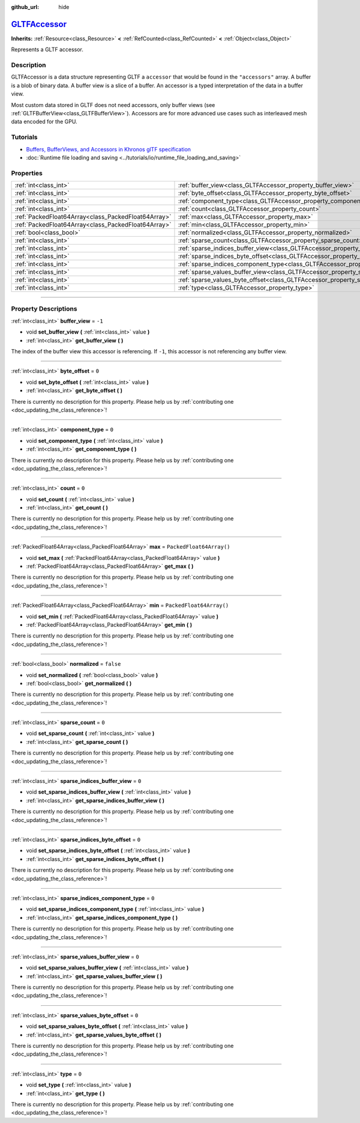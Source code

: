 :github_url: hide

.. DO NOT EDIT THIS FILE!!!
.. Generated automatically from Godot engine sources.
.. Generator: https://github.com/godotengine/godot/tree/master/doc/tools/make_rst.py.
.. XML source: https://github.com/godotengine/godot/tree/master/modules/gltf/doc_classes/GLTFAccessor.xml.

.. _class_GLTFAccessor:

`GLTFAccessor <https://github.com/godotengine/godot/blob/master/modules/gltf/structures/gltf_accessor.h#L38>`_
==============================================================================================================

**Inherits:** :ref:`Resource<class_Resource>` **<** :ref:`RefCounted<class_RefCounted>` **<** :ref:`Object<class_Object>`

Represents a GLTF accessor.

.. rst-class:: classref-introduction-group

Description
-----------

GLTFAccessor is a data structure representing GLTF a ``accessor`` that would be found in the ``"accessors"`` array. A buffer is a blob of binary data. A buffer view is a slice of a buffer. An accessor is a typed interpretation of the data in a buffer view.

Most custom data stored in GLTF does not need accessors, only buffer views (see :ref:`GLTFBufferView<class_GLTFBufferView>`). Accessors are for more advanced use cases such as interleaved mesh data encoded for the GPU.

.. rst-class:: classref-introduction-group

Tutorials
---------

- `Buffers, BufferViews, and Accessors in Khronos glTF specification <https://github.com/KhronosGroup/glTF-Tutorials/blob/master/gltfTutorial/gltfTutorial_005_BuffersBufferViewsAccessors.md>`__

- :doc:`Runtime file loading and saving <../tutorials/io/runtime_file_loading_and_saving>`

.. rst-class:: classref-reftable-group

Properties
----------

.. table::
   :widths: auto

   +-----------------------------------------------------+-------------------------------------------------------------------------------------------------+--------------------------+
   | :ref:`int<class_int>`                               | :ref:`buffer_view<class_GLTFAccessor_property_buffer_view>`                                     | ``-1``                   |
   +-----------------------------------------------------+-------------------------------------------------------------------------------------------------+--------------------------+
   | :ref:`int<class_int>`                               | :ref:`byte_offset<class_GLTFAccessor_property_byte_offset>`                                     | ``0``                    |
   +-----------------------------------------------------+-------------------------------------------------------------------------------------------------+--------------------------+
   | :ref:`int<class_int>`                               | :ref:`component_type<class_GLTFAccessor_property_component_type>`                               | ``0``                    |
   +-----------------------------------------------------+-------------------------------------------------------------------------------------------------+--------------------------+
   | :ref:`int<class_int>`                               | :ref:`count<class_GLTFAccessor_property_count>`                                                 | ``0``                    |
   +-----------------------------------------------------+-------------------------------------------------------------------------------------------------+--------------------------+
   | :ref:`PackedFloat64Array<class_PackedFloat64Array>` | :ref:`max<class_GLTFAccessor_property_max>`                                                     | ``PackedFloat64Array()`` |
   +-----------------------------------------------------+-------------------------------------------------------------------------------------------------+--------------------------+
   | :ref:`PackedFloat64Array<class_PackedFloat64Array>` | :ref:`min<class_GLTFAccessor_property_min>`                                                     | ``PackedFloat64Array()`` |
   +-----------------------------------------------------+-------------------------------------------------------------------------------------------------+--------------------------+
   | :ref:`bool<class_bool>`                             | :ref:`normalized<class_GLTFAccessor_property_normalized>`                                       | ``false``                |
   +-----------------------------------------------------+-------------------------------------------------------------------------------------------------+--------------------------+
   | :ref:`int<class_int>`                               | :ref:`sparse_count<class_GLTFAccessor_property_sparse_count>`                                   | ``0``                    |
   +-----------------------------------------------------+-------------------------------------------------------------------------------------------------+--------------------------+
   | :ref:`int<class_int>`                               | :ref:`sparse_indices_buffer_view<class_GLTFAccessor_property_sparse_indices_buffer_view>`       | ``0``                    |
   +-----------------------------------------------------+-------------------------------------------------------------------------------------------------+--------------------------+
   | :ref:`int<class_int>`                               | :ref:`sparse_indices_byte_offset<class_GLTFAccessor_property_sparse_indices_byte_offset>`       | ``0``                    |
   +-----------------------------------------------------+-------------------------------------------------------------------------------------------------+--------------------------+
   | :ref:`int<class_int>`                               | :ref:`sparse_indices_component_type<class_GLTFAccessor_property_sparse_indices_component_type>` | ``0``                    |
   +-----------------------------------------------------+-------------------------------------------------------------------------------------------------+--------------------------+
   | :ref:`int<class_int>`                               | :ref:`sparse_values_buffer_view<class_GLTFAccessor_property_sparse_values_buffer_view>`         | ``0``                    |
   +-----------------------------------------------------+-------------------------------------------------------------------------------------------------+--------------------------+
   | :ref:`int<class_int>`                               | :ref:`sparse_values_byte_offset<class_GLTFAccessor_property_sparse_values_byte_offset>`         | ``0``                    |
   +-----------------------------------------------------+-------------------------------------------------------------------------------------------------+--------------------------+
   | :ref:`int<class_int>`                               | :ref:`type<class_GLTFAccessor_property_type>`                                                   | ``0``                    |
   +-----------------------------------------------------+-------------------------------------------------------------------------------------------------+--------------------------+

.. rst-class:: classref-section-separator

----

.. rst-class:: classref-descriptions-group

Property Descriptions
---------------------

.. _class_GLTFAccessor_property_buffer_view:

.. rst-class:: classref-property

:ref:`int<class_int>` **buffer_view** = ``-1``

.. rst-class:: classref-property-setget

- void **set_buffer_view** **(** :ref:`int<class_int>` value **)**
- :ref:`int<class_int>` **get_buffer_view** **(** **)**

The index of the buffer view this accessor is referencing. If ``-1``, this accessor is not referencing any buffer view.

.. rst-class:: classref-item-separator

----

.. _class_GLTFAccessor_property_byte_offset:

.. rst-class:: classref-property

:ref:`int<class_int>` **byte_offset** = ``0``

.. rst-class:: classref-property-setget

- void **set_byte_offset** **(** :ref:`int<class_int>` value **)**
- :ref:`int<class_int>` **get_byte_offset** **(** **)**

.. container:: contribute

	There is currently no description for this property. Please help us by :ref:`contributing one <doc_updating_the_class_reference>`!

.. rst-class:: classref-item-separator

----

.. _class_GLTFAccessor_property_component_type:

.. rst-class:: classref-property

:ref:`int<class_int>` **component_type** = ``0``

.. rst-class:: classref-property-setget

- void **set_component_type** **(** :ref:`int<class_int>` value **)**
- :ref:`int<class_int>` **get_component_type** **(** **)**

.. container:: contribute

	There is currently no description for this property. Please help us by :ref:`contributing one <doc_updating_the_class_reference>`!

.. rst-class:: classref-item-separator

----

.. _class_GLTFAccessor_property_count:

.. rst-class:: classref-property

:ref:`int<class_int>` **count** = ``0``

.. rst-class:: classref-property-setget

- void **set_count** **(** :ref:`int<class_int>` value **)**
- :ref:`int<class_int>` **get_count** **(** **)**

.. container:: contribute

	There is currently no description for this property. Please help us by :ref:`contributing one <doc_updating_the_class_reference>`!

.. rst-class:: classref-item-separator

----

.. _class_GLTFAccessor_property_max:

.. rst-class:: classref-property

:ref:`PackedFloat64Array<class_PackedFloat64Array>` **max** = ``PackedFloat64Array()``

.. rst-class:: classref-property-setget

- void **set_max** **(** :ref:`PackedFloat64Array<class_PackedFloat64Array>` value **)**
- :ref:`PackedFloat64Array<class_PackedFloat64Array>` **get_max** **(** **)**

.. container:: contribute

	There is currently no description for this property. Please help us by :ref:`contributing one <doc_updating_the_class_reference>`!

.. rst-class:: classref-item-separator

----

.. _class_GLTFAccessor_property_min:

.. rst-class:: classref-property

:ref:`PackedFloat64Array<class_PackedFloat64Array>` **min** = ``PackedFloat64Array()``

.. rst-class:: classref-property-setget

- void **set_min** **(** :ref:`PackedFloat64Array<class_PackedFloat64Array>` value **)**
- :ref:`PackedFloat64Array<class_PackedFloat64Array>` **get_min** **(** **)**

.. container:: contribute

	There is currently no description for this property. Please help us by :ref:`contributing one <doc_updating_the_class_reference>`!

.. rst-class:: classref-item-separator

----

.. _class_GLTFAccessor_property_normalized:

.. rst-class:: classref-property

:ref:`bool<class_bool>` **normalized** = ``false``

.. rst-class:: classref-property-setget

- void **set_normalized** **(** :ref:`bool<class_bool>` value **)**
- :ref:`bool<class_bool>` **get_normalized** **(** **)**

.. container:: contribute

	There is currently no description for this property. Please help us by :ref:`contributing one <doc_updating_the_class_reference>`!

.. rst-class:: classref-item-separator

----

.. _class_GLTFAccessor_property_sparse_count:

.. rst-class:: classref-property

:ref:`int<class_int>` **sparse_count** = ``0``

.. rst-class:: classref-property-setget

- void **set_sparse_count** **(** :ref:`int<class_int>` value **)**
- :ref:`int<class_int>` **get_sparse_count** **(** **)**

.. container:: contribute

	There is currently no description for this property. Please help us by :ref:`contributing one <doc_updating_the_class_reference>`!

.. rst-class:: classref-item-separator

----

.. _class_GLTFAccessor_property_sparse_indices_buffer_view:

.. rst-class:: classref-property

:ref:`int<class_int>` **sparse_indices_buffer_view** = ``0``

.. rst-class:: classref-property-setget

- void **set_sparse_indices_buffer_view** **(** :ref:`int<class_int>` value **)**
- :ref:`int<class_int>` **get_sparse_indices_buffer_view** **(** **)**

.. container:: contribute

	There is currently no description for this property. Please help us by :ref:`contributing one <doc_updating_the_class_reference>`!

.. rst-class:: classref-item-separator

----

.. _class_GLTFAccessor_property_sparse_indices_byte_offset:

.. rst-class:: classref-property

:ref:`int<class_int>` **sparse_indices_byte_offset** = ``0``

.. rst-class:: classref-property-setget

- void **set_sparse_indices_byte_offset** **(** :ref:`int<class_int>` value **)**
- :ref:`int<class_int>` **get_sparse_indices_byte_offset** **(** **)**

.. container:: contribute

	There is currently no description for this property. Please help us by :ref:`contributing one <doc_updating_the_class_reference>`!

.. rst-class:: classref-item-separator

----

.. _class_GLTFAccessor_property_sparse_indices_component_type:

.. rst-class:: classref-property

:ref:`int<class_int>` **sparse_indices_component_type** = ``0``

.. rst-class:: classref-property-setget

- void **set_sparse_indices_component_type** **(** :ref:`int<class_int>` value **)**
- :ref:`int<class_int>` **get_sparse_indices_component_type** **(** **)**

.. container:: contribute

	There is currently no description for this property. Please help us by :ref:`contributing one <doc_updating_the_class_reference>`!

.. rst-class:: classref-item-separator

----

.. _class_GLTFAccessor_property_sparse_values_buffer_view:

.. rst-class:: classref-property

:ref:`int<class_int>` **sparse_values_buffer_view** = ``0``

.. rst-class:: classref-property-setget

- void **set_sparse_values_buffer_view** **(** :ref:`int<class_int>` value **)**
- :ref:`int<class_int>` **get_sparse_values_buffer_view** **(** **)**

.. container:: contribute

	There is currently no description for this property. Please help us by :ref:`contributing one <doc_updating_the_class_reference>`!

.. rst-class:: classref-item-separator

----

.. _class_GLTFAccessor_property_sparse_values_byte_offset:

.. rst-class:: classref-property

:ref:`int<class_int>` **sparse_values_byte_offset** = ``0``

.. rst-class:: classref-property-setget

- void **set_sparse_values_byte_offset** **(** :ref:`int<class_int>` value **)**
- :ref:`int<class_int>` **get_sparse_values_byte_offset** **(** **)**

.. container:: contribute

	There is currently no description for this property. Please help us by :ref:`contributing one <doc_updating_the_class_reference>`!

.. rst-class:: classref-item-separator

----

.. _class_GLTFAccessor_property_type:

.. rst-class:: classref-property

:ref:`int<class_int>` **type** = ``0``

.. rst-class:: classref-property-setget

- void **set_type** **(** :ref:`int<class_int>` value **)**
- :ref:`int<class_int>` **get_type** **(** **)**

.. container:: contribute

	There is currently no description for this property. Please help us by :ref:`contributing one <doc_updating_the_class_reference>`!

.. |virtual| replace:: :abbr:`virtual (This method should typically be overridden by the user to have any effect.)`
.. |const| replace:: :abbr:`const (This method has no side effects. It doesn't modify any of the instance's member variables.)`
.. |vararg| replace:: :abbr:`vararg (This method accepts any number of arguments after the ones described here.)`
.. |constructor| replace:: :abbr:`constructor (This method is used to construct a type.)`
.. |static| replace:: :abbr:`static (This method doesn't need an instance to be called, so it can be called directly using the class name.)`
.. |operator| replace:: :abbr:`operator (This method describes a valid operator to use with this type as left-hand operand.)`
.. |bitfield| replace:: :abbr:`BitField (This value is an integer composed as a bitmask of the following flags.)`
